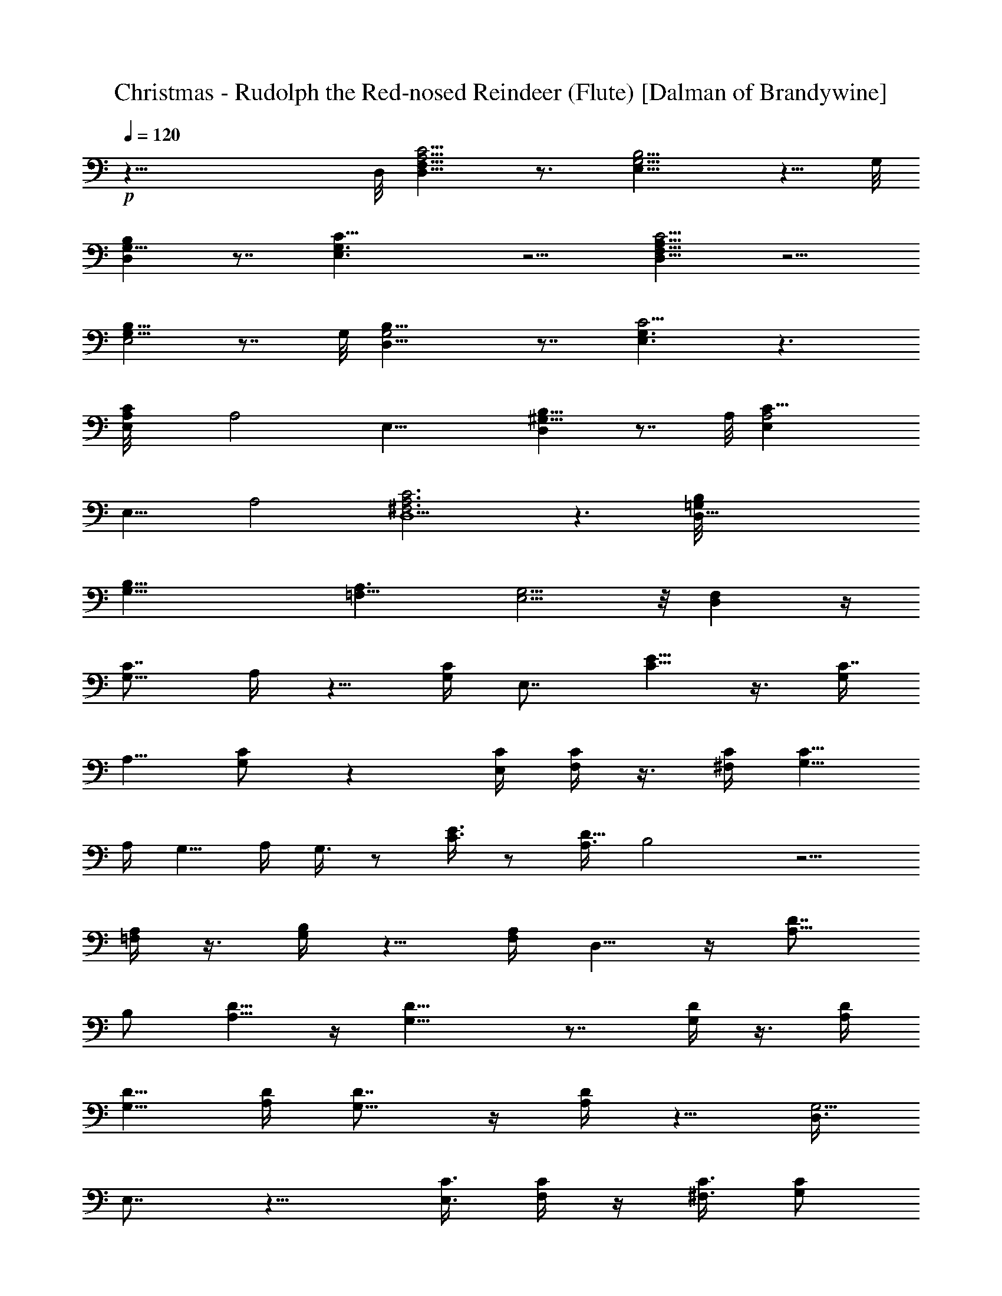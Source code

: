 X:1
T:Christmas - Rudolph the Red-nosed Reindeer (Flute) [Dalman of Brandywine]
L:1/4
Q:120
K:C
+p+
z35/8 D,/8 [A,5/4D,15/8C5/4F,9/8] z3/4 [E,15/8G,5/4B,5/4] z5/8 G,/8
[D,B,G,15/8] z7/8 [C21/8E,3/2G,3/2] z5/4 [A,9/8F,9/8D,19/8C5/4] z5/4
[G,9/8E,2B,9/8] z7/8 G,/8 [G,2B,9/8D,9/8] z7/8 [E,3/2C11/4G,3/2] z3/2
[CE,A,/8] A,2 [E,17/8z/8] [D,B,9/8^G,9/8] z7/8 A,/8 [A,2E,C23/8]
[E,15/8z] A,2 [A,3D,9/2^F,3C3] z3/2 [D,35/8B,/8=G,/8]
[G,23/8B,41/8z3/2] [=F,11/8A,3/2] [E,5/4G,9/4] z/8 [F,D,] z/4
[C7/8G,5/8] A,/4 z5/8 [G,/4C/4] E,7/8 [E5/8C5/8] z3/8 [G,/4C7/8]
A,5/8 [C/2G,/2] z [C/4E,/4] [F,/4C/4] z3/8 [^F,/4C/4] [G,5/8C17/8]
A,/4 G,5/8 A,/4 G,3/8 z/2 [C3/8E3/8] z/2 [A,3/8D19/8] B,2 z5/4
[A,/4=F,/4] z3/8 [B,/4G,/4] z5/8 [F,/4A,/4] D,5/8 z/4 [A,5/8D7/8z3/8]
B,/2 [D5/8A,5/8] z/4 [D15/8G,15/8] z7/8 [D/4G,/4] z3/8 [D/4A,/4]
[G,5/8D5/8] [A,/4D/4] [D7/8G,5/8] z/4 [D/4A,/4] z5/8 [D,3/8G,5/4]
E,7/8 z9/8 [C3/8E,3/8] [C/4F,/4] z/4 [C3/8^F,3/8] [G,/2C/2]
[C5/8A,5/8] z3/8 [C/4G,/4] E,7/8 [E5/8C5/8] z/4 [C7/8G,/4] A,5/8
[C3/2G,3/2] E,/4 [=F,3/8C3/8] z/4 [C3/8^F,3/8] [G,/2C2] A,3/8 G,/2
A,3/8 G,/4 z5/8 [C/4E/4] z5/8 [D7/4A,/4] B,3/2 z7/4 [A,3/8=F,3/8] z/4
[B,3/8G,3/8] z/2 [F,3/8A,3/8] [G,/2D,/2] z3/8 [A,/4D7/8] B,5/8
[D5/8A,5/8] z/4 [D17/8G,7/4] z7/8 [D3/8G,3/8] z/4 [D/4A,/4]
[D5/8G,3/8] z/4 [D3/8A,3/8] [D/4G,/4] z5/8 [F/2D/2] z3/8 [C7/4E7/4]
z7/4 [C7/8G,5/8z3/8] A,/2 [A,3/8C3/8] z/2 [F5/8C5/8] z3/8 [C7/8G,/4]
A,5/8 [C7/8G,7/8] E,5/8 [C11/8G,11/8] z5/8 [C5/8F,5/8] z/4
[A,5/8D5/8] z/4 G,5/8 z/4 F,3/8 z/4 [D,3/8G,29/8] E,23/8 z5/8
[G,3/2D,7/8] E,5/8 z/4 [D5/8G,5/8] z/4 [D5/8A,5/8] z/4 [DA,3/8] B,5/8
[B,/4D/4] z/4 [D5/4B,5/4] z7/8 [E9/8B,/4] C7/8 z3/8 [C/4E/4]
[A,/4D7/8] B,5/8 [D7/8A,7/8] [G,5/8D5/8] z/4 [A,3/8F,3/8] z/4
[G,5/4D,7/8] z3/8 [C/4E,/4] [C/4F,/4] [C3/8^F,3/8] [C7/8G,5/8] A,/4
z5/8 [G,/4C/4] E,7/8 [E5/8C5/8] z/4 [G,3/8C7/8] A,/2 [C3/2G,3/2]
E,3/8 [=F,/4C/4] z/4 [^F,3/8C3/8] [G,/2C2] A,3/8 G,5/8 A,/4 G,/4 z5/8
[C/4E/4] z3/8 [D21/8A,/4] B,19/8 z5/4 [A,/4=F,/4] z/4 [B,3/8G,3/8]
z/2 [F,3/8A,3/8] D,5/8 z/4 [A,5/8D7/8z/4] B,5/8 [D5/8A,5/8] z/4
[D7/4G,7/4] z7/8 [B,5/8G,5/8] [C3/8A,3/8] [B,/4G,/4] z/4 [A,3/8C3/8]
[G,/4B,/4] z5/8 [F5/8D5/8] [C23/8E23/8] z16 z107/8 [C7/8G,5/8] A,/4
z5/8 [G,/4C/4] E,7/8 [E5/8C5/8] z/4 [G,3/8C7/8] A,/2 [C3/2G,3/2]
E,3/8 [F,/4C/4] z/4 [^F,3/8C3/8] [G,5/8C2] A,/4 G,5/8 A,/4 G,/4 z5/8
[C/4E/4] z3/8 [D21/8A,/4] B,19/8 z5/4 [A,/4=F,/4] z/4 [B,3/8G,3/8]
z5/8 [F,/4A,/4] D,5/8 z/4 [A,5/8D7/8z/4] B,5/8 [D5/8A,5/8] z/4
[D7/4G,7/4] z [B,/2G,/2] [C3/8A,3/8] [B,/4G,/4] z/4 [A,3/8C3/8]
[G,/4B,/4] z3/2 [B,/4G,/4] z3/8 [C/4A,/4] [G,/4B,/4] z3/8 [C/4A,/4]
[B,5/8G,5/8] z9/8 [B,5/8G,5/8] [B,3/8G,3/8] z/2 [B,3/8G,3/8]
[C/4^F,/4] z5/8 [=F,5/8D5/8] z/4 [E,5/8C5/8] z/4 G,/4 ^F,3/8
[^F,/4G,/4] ^G,7/8 =G,5/8 z9/8 [^C/2F/2] z/2 [=C3/8E3/8] 